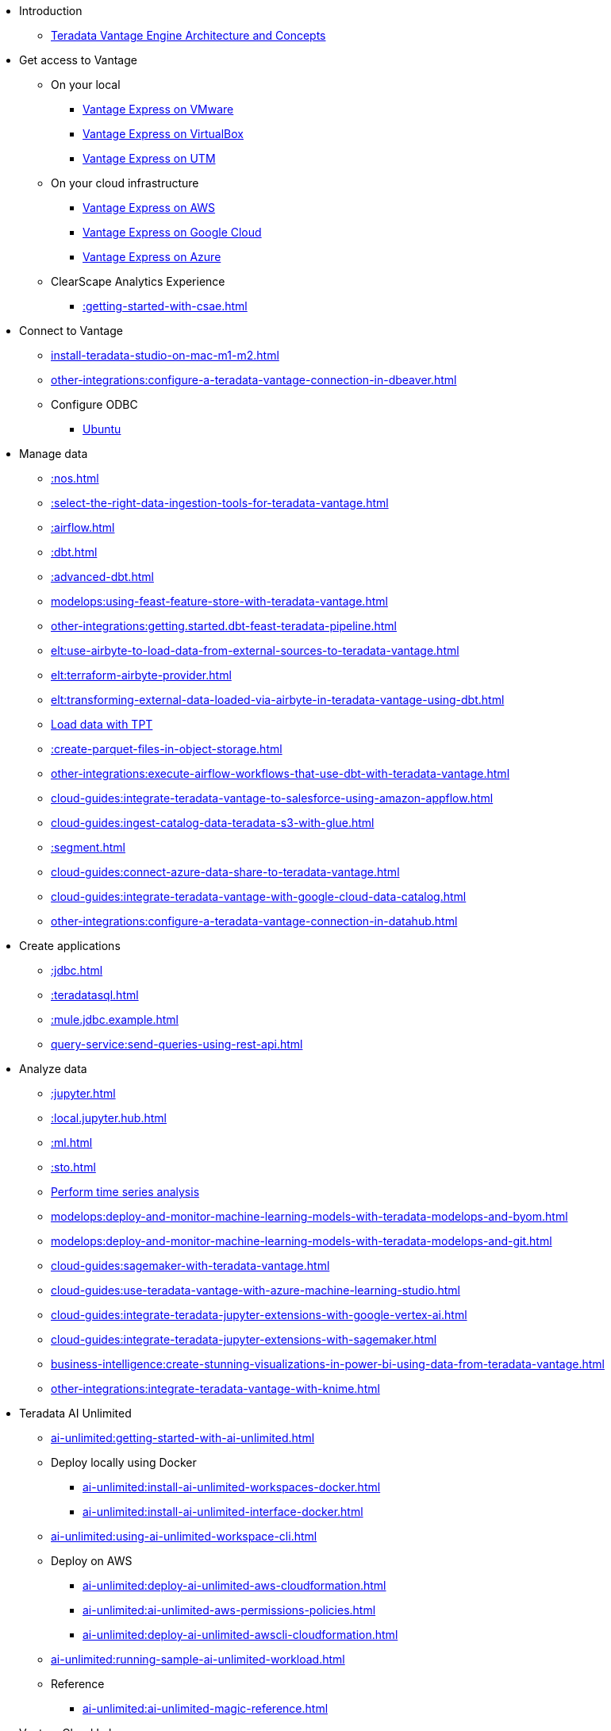 * Introduction
** xref::teradata-vantage-engine-architecture-and-concepts.adoc[Teradata Vantage Engine Architecture and Concepts]



* Get access to Vantage
** On your local
*** xref::getting.started.vmware.adoc[Vantage Express on VMware]
*** xref::getting.started.vbox.adoc[Vantage Express on VirtualBox]
*** xref::getting.started.utm.adoc[Vantage Express on UTM]
** On your cloud infrastructure
*** xref::run-vantage-express-on-aws.adoc[Vantage Express on AWS]
*** xref::vantage.express.gcp.adoc[Vantage Express on Google Cloud]
*** xref::run-vantage-express-on-microsoft-azure.adoc[Vantage Express on Azure]
** ClearScape Analytics Experience
*** xref::getting-started-with-csae.adoc[]

* Connect to Vantage
** xref:install-teradata-studio-on-mac-m1-m2.adoc[]
** xref:other-integrations:configure-a-teradata-vantage-connection-in-dbeaver.adoc[]
** Configure ODBC
*** xref::odbc.ubuntu.adoc[Ubuntu]

* Manage data
** xref::nos.adoc[]
** xref::select-the-right-data-ingestion-tools-for-teradata-vantage.adoc[]
** xref::airflow.adoc[]
** xref::dbt.adoc[]
** xref::advanced-dbt.adoc[]
** xref:modelops:using-feast-feature-store-with-teradata-vantage.adoc[]
** xref:other-integrations:getting.started.dbt-feast-teradata-pipeline.adoc[]
** xref:elt:use-airbyte-to-load-data-from-external-sources-to-teradata-vantage.adoc[]
** xref:elt:terraform-airbyte-provider.adoc[]
** xref:elt:transforming-external-data-loaded-via-airbyte-in-teradata-vantage-using-dbt.adoc[]
** xref:tools-and-utilities:run-bulkloads-efficiently-with-teradata-parallel-transporter.adoc[Load data with TPT]
** xref::create-parquet-files-in-object-storage.adoc[]
** xref:other-integrations:execute-airflow-workflows-that-use-dbt-with-teradata-vantage.adoc[]
** xref:cloud-guides:integrate-teradata-vantage-to-salesforce-using-amazon-appflow.adoc[]
** xref:cloud-guides:ingest-catalog-data-teradata-s3-with-glue.adoc[]
** xref::segment.adoc[]
** xref:cloud-guides:connect-azure-data-share-to-teradata-vantage.adoc[]
** xref:cloud-guides:integrate-teradata-vantage-with-google-cloud-data-catalog.adoc[]
** xref:other-integrations:configure-a-teradata-vantage-connection-in-datahub.adoc[]

* Create applications
** xref::jdbc.adoc[]
** xref::teradatasql.adoc[]
** xref::mule.jdbc.example.adoc[]
** xref:query-service:send-queries-using-rest-api.adoc[]

* Analyze data
** xref::jupyter.adoc[]
** xref::local.jupyter.hub.adoc[]
** xref::ml.adoc[]
** xref::sto.adoc[]
** xref::perform-time-series-analysis-using-teradata-vantage.adoc[Perform time series analysis]
** xref:modelops:deploy-and-monitor-machine-learning-models-with-teradata-modelops-and-byom.adoc[]
** xref:modelops:deploy-and-monitor-machine-learning-models-with-teradata-modelops-and-git.adoc[]
** xref:cloud-guides:sagemaker-with-teradata-vantage.adoc[]
** xref:cloud-guides:use-teradata-vantage-with-azure-machine-learning-studio.adoc[]
** xref:cloud-guides:integrate-teradata-jupyter-extensions-with-google-vertex-ai.adoc[]
** xref:cloud-guides:integrate-teradata-jupyter-extensions-with-sagemaker.adoc[]
** xref:business-intelligence:create-stunning-visualizations-in-power-bi-using-data-from-teradata-vantage.adoc[]
** xref:other-integrations:integrate-teradata-vantage-with-knime.adoc[]

* Teradata AI Unlimited 
** xref:ai-unlimited:getting-started-with-ai-unlimited.adoc[]
** Deploy locally using Docker
*** xref:ai-unlimited:install-ai-unlimited-workspaces-docker.adoc[]
*** xref:ai-unlimited:install-ai-unlimited-interface-docker.adoc[]
** xref:ai-unlimited:using-ai-unlimited-workspace-cli.adoc[]
** Deploy on AWS
*** xref:ai-unlimited:deploy-ai-unlimited-aws-cloudformation.adoc[]
*** xref:ai-unlimited:ai-unlimited-aws-permissions-policies.adoc[]
*** xref:ai-unlimited:deploy-ai-unlimited-awscli-cloudformation.adoc[]
** xref:ai-unlimited:running-sample-ai-unlimited-workload.adoc[]
** Reference
*** xref:ai-unlimited:ai-unlimited-magic-reference.adoc[]

* VantageCloud Lake
** xref:getting-started-with-vantagecloud-lake.adoc[]
** xref:vantagecloud-lake:vantagecloud-lake-demo-jupyter-docker.adoc[]
** xref:vantagecloud-lake:vantagecloud-lake-demos-visual-studio-code.adoc[]
** xref:vantagecloud-lake:vantagecloud-lake-demo-jupyter-sagemaker.adoc[]
** xref:vantagecloud-lake:vantagecloud-lake-demo-jupyter-google-cloud-vertex-ai.adoc[]
** xref:vantagecloud-lake:vantagecloud-lake-demo-jupyter-azure.adoc[]
